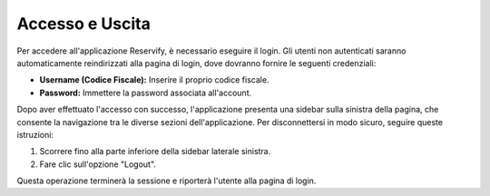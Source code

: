 Accesso e Uscita
=================

Per accedere all'applicazione Reservify, è necessario eseguire il login. Gli utenti non autenticati saranno automaticamente reindirizzati alla pagina di login, dove dovranno fornire le seguenti credenziali:

- **Username (Codice Fiscale):** Inserire il proprio codice fiscale.
- **Password:** Immettere la password associata all'account.

Dopo aver effettuato l'accesso con successo, l'applicazione presenta una sidebar sulla sinistra della pagina, che consente la navigazione tra le diverse sezioni dell'applicazione. Per disconnettersi in modo sicuro, seguire queste istruzioni:

1. Scorrere fino alla parte inferiore della sidebar laterale sinistra.
2. Fare clic sull'opzione "Logout".

Questa operazione terminerà la sessione e riporterà l'utente alla pagina di login.

